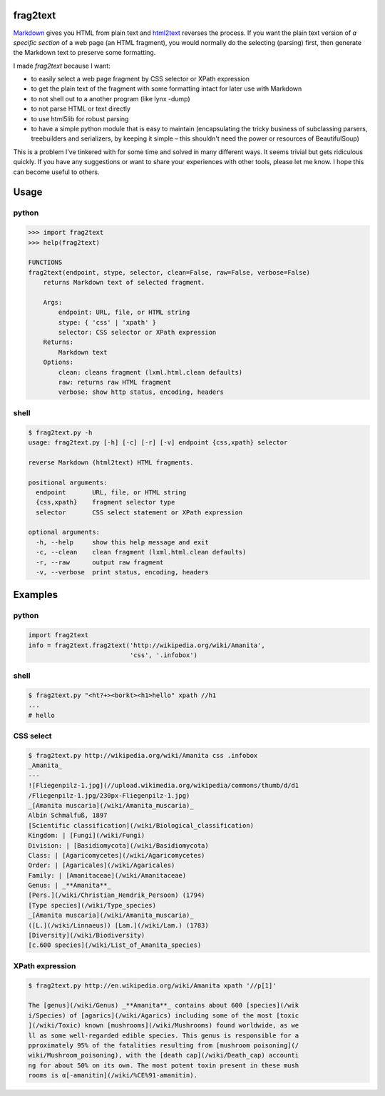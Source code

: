 frag2text
=========

Markdown_ gives you HTML from plain text and html2text_ reverses the
process. If you want the plain text version of *a specific section* of
a web page (an HTML fragment), you would normally do the selecting
(parsing) first, then generate the Markdown text to preserve some
formatting.

I made *frag2text* because I want:

* to easily select a web page fragment by CSS selector or XPath
  expression 
* to get the plain text of the fragment with some formatting intact
  for later use with Markdown
* to not shell out to a another program (like lynx -dump)
* to not parse HTML or text directly
* to use html5lib for robust parsing
* to have a simple python module that is easy to maintain
  (encapsulating the tricky business of subclassing parsers,
  treebuilders and serializers, by keeping it simple – this shouldn't
  need the power or resources of BeautifulSoup)

This is a problem I've tinkered with for some time and solved in many
different ways. It seems trivial but gets ridiculous quickly. If you
have any suggestions or want to share your experiences with other
tools, please let me know. I hope this can become useful to others.


Usage
=====

python
------

.. code-block:: python

   >>> import frag2text
   >>> help(frag2text)
   
   FUNCTIONS
   frag2text(endpoint, stype, selector, clean=False, raw=False, verbose=False)
       returns Markdown text of selected fragment.
   
       Args:
           endpoint: URL, file, or HTML string
           stype: { 'css' | 'xpath' }
           selector: CSS selector or XPath expression
       Returns:
           Markdown text
       Options:
           clean: cleans fragment (lxml.html.clean defaults)
           raw: returns raw HTML fragment
           verbose: show http status, encoding, headers

shell
-----

.. code-block:: shell

   $ frag2text.py -h
   usage: frag2text.py [-h] [-c] [-r] [-v] endpoint {css,xpath} selector
   
   reverse Markdown (html2text) HTML fragments.
   
   positional arguments:
     endpoint       URL, file, or HTML string
     {css,xpath}    fragment selector type
     selector       CSS select statement or XPath expression
   
   optional arguments:
     -h, --help     show this help message and exit
     -c, --clean    clean fragment (lxml.html.clean defaults)
     -r, --raw      output raw fragment
     -v, --verbose  print status, encoding, headers


Examples
========

python
------

.. code-block:: python

   import frag2text
   info = frag2text.frag2text('http://wikipedia.org/wiki/Amanita',
                              'css', '.infobox')


shell
-----

.. code-block:: shell

    $ frag2text.py "<ht?+><borkt><h1>hello" xpath //h1
    ...
    # hello


CSS select
----------

.. code-block:: shell

    $ frag2text.py http://wikipedia.org/wiki/Amanita css .infobox
    _Amanita_
    ---
    ![Fliegenpilz-1.jpg](//upload.wikimedia.org/wikipedia/commons/thumb/d/d1
    /Fliegenpilz-1.jpg/230px-Fliegenpilz-1.jpg)
    _[Amanita muscaria](/wiki/Amanita_muscaria)_
    Albin Schmalfuß, 1897
    [Scientific classification](/wiki/Biological_classification)
    Kingdom: | [Fungi](/wiki/Fungi)
    Division: | [Basidiomycota](/wiki/Basidiomycota)
    Class: | [Agaricomycetes](/wiki/Agaricomycetes)
    Order: | [Agaricales](/wiki/Agaricales)
    Family: | [Amanitaceae](/wiki/Amanitaceae)
    Genus: | _**Amanita**_
    [Pers.](/wiki/Christian_Hendrik_Persoon) (1794)
    [Type species](/wiki/Type_species)
    _[Amanita muscaria](/wiki/Amanita_muscaria)_
    ([L.](/wiki/Linnaeus)) [Lam.](/wiki/Lam.) (1783)
    [Diversity](/wiki/Biodiversity)
    [c.600 species](/wiki/List_of_Amanita_species)


XPath expression
----------------

.. code-block:: shell

    $ frag2text.py http://en.wikipedia.org/wiki/Amanita xpath '//p[1]'

    The [genus](/wiki/Genus) _**Amanita**_ contains about 600 [species](/wik
    i/Species) of [agarics](/wiki/Agarics) including some of the most [toxic
    ](/wiki/Toxic) known [mushrooms](/wiki/Mushrooms) found worldwide, as we
    ll as some well-regarded edible species. This genus is responsible for a
    pproximately 95% of the fatalities resulting from [mushroom poisoning](/
    wiki/Mushroom_poisoning), with the [death cap](/wiki/Death_cap) accounti
    ng for about 50% on its own. The most potent toxin present in these mush
    rooms is α[-amanitin](/wiki/%CE%91-amanitin).

.. _Markdown: https://github.com/waylan/Python-Markdown
.. _html2text: https://github.com/Alir3z4/html2text/
